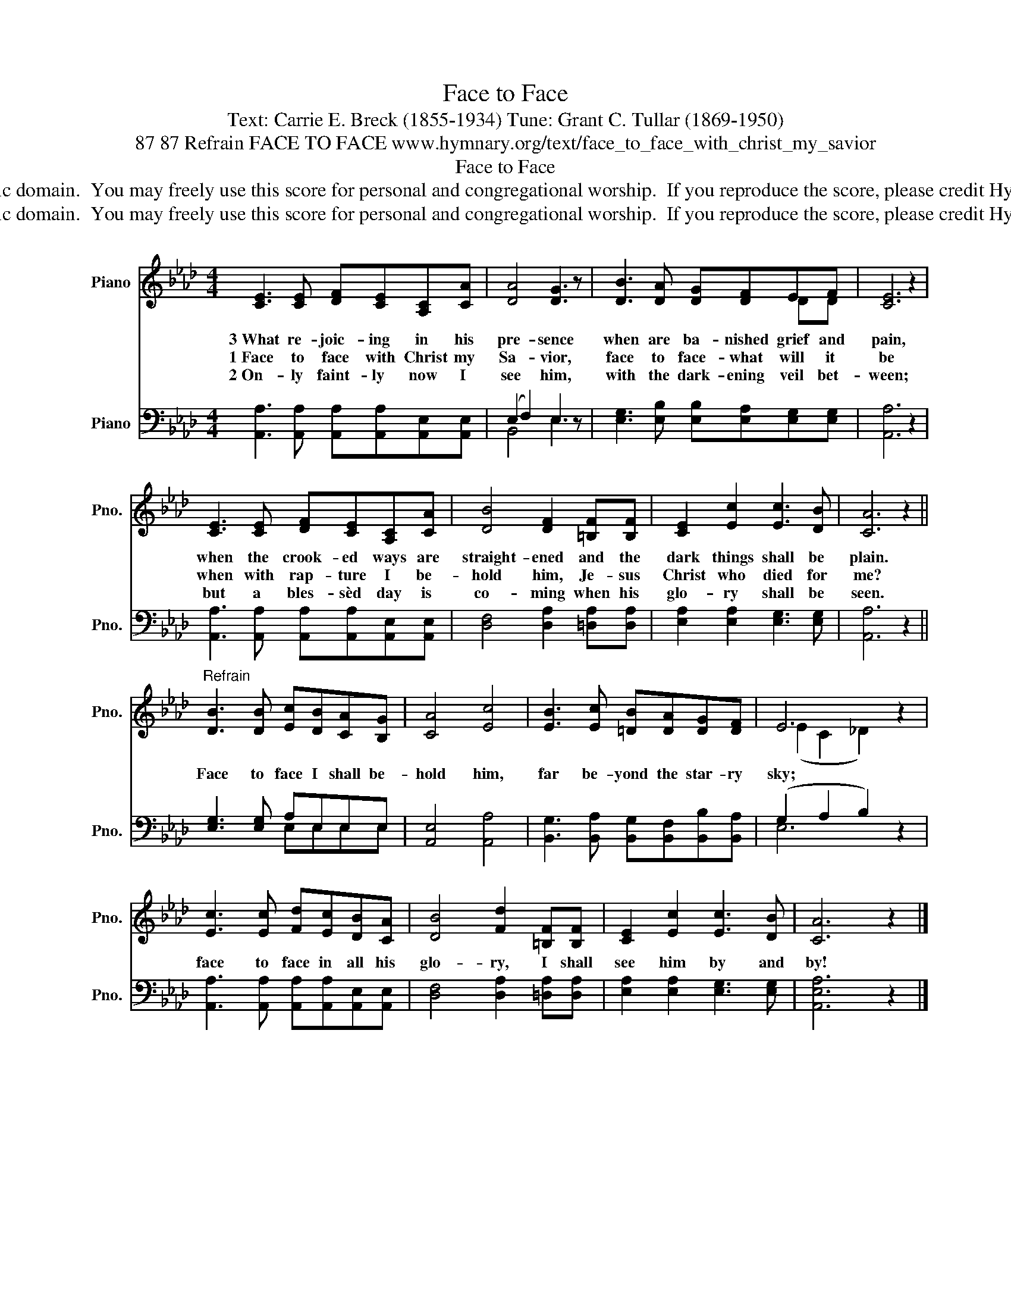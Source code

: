 X:1
T:Face to Face
T:Text: Carrie E. Breck (1855-1934) Tune: Grant C. Tullar (1869-1950)
T:87 87 Refrain FACE TO FACE www.hymnary.org/text/face_to_face_with_christ_my_savior
T:Face to Face
T:This hymn is in the public domain.  You may freely use this score for personal and congregational worship.  If you reproduce the score, please credit Hymnary.org as the source. 
T:This hymn is in the public domain.  You may freely use this score for personal and congregational worship.  If you reproduce the score, please credit Hymnary.org as the source. 
Z:This hymn is in the public domain.  You may freely use this score for personal and congregational worship.  If you reproduce the score, please credit Hymnary.org as the source.
%%score ( 1 2 ) ( 3 4 )
L:1/8
M:4/4
K:Ab
V:1 treble nm="Piano" snm="Pno."
V:2 treble 
V:3 bass nm="Piano" snm="Pno."
V:4 bass 
V:1
 [CE]3 [CE] [DF][CE][A,C][CA] | [DA]4 [DG]3 z | [DB]3 [DA] [DG][DF]EF | [CE]6 z2 | %4
w: 3~What re- joic- ing in his|pre- sence|when are ba- nished grief and|pain,|
w: 1~Face to face with Christ my|Sa- vior,|face to face- what will it|be|
w: 2~On- ly faint- ly now I|see him,|with the dark- ening veil bet-|ween;|
 [CE]3 [CE] [DF][CE][A,C][CA] | [DB]4 [DF]2 [=B,F][B,F] | [CE]2 [Ec]2 [Ec]3 [DB] | [CA]6 z2 || %8
w: when the crook- ed ways are|straight- ened and the|dark things shall be|plain.|
w: when with rap- ture I be-|hold him, Je- sus|Christ who died for|me?|
w: but a bles- sèd day is|co- ming when his|glo- ry shall be|seen.|
"^Refrain" [DB]3 [DB] [Ec][DB][CA][B,G] | [CA]4 [Ec]4 | [EB]3 [Ec] [=DB][DA][DG][DF] | E6 z2 | %12
w: Face to face I shall be-|hold him,|far be- yond the star- ry|sky;|
w: ||||
w: ||||
 [Ec]3 [Ec] [Fd][Ec][DB][CA] | [DB]4 [Fd]2 [=B,F][B,F] | [CE]2 [Ec]2 [Ec]3 [DB] | [CA]6 z2 |] %16
w: face to face in all his|glo- ry, I shall|see him by and|by!|
w: ||||
w: ||||
V:2
 x8 | x8 | x6 DD | x8 | x8 | x8 | x8 | x8 || x8 | x8 | x8 | (E2 C2 _D2) x2 | x8 | x8 | x8 | x8 |] %16
V:3
 [A,,A,]3 [A,,A,] [A,,A,][A,,A,][A,,E,][A,,E,] | (E,2 F,2) E,3 z | %2
 [E,G,]3 [E,B,] [E,B,][E,A,][E,G,][E,G,] | [A,,A,]6 z2 | %4
 [A,,A,]3 [A,,A,] [A,,A,][A,,A,][A,,E,][A,,E,] | [D,F,]4 [D,A,]2 [=D,A,][D,A,] | %6
 [E,A,]2 [E,A,]2 [E,G,]3 [E,G,] | [A,,A,]6 z2 || [E,G,]3 [E,G,] A,E,E,E, | [A,,E,]4 [A,,A,]4 | %10
 [B,,G,]3 [B,,A,] [B,,G,][B,,F,][B,,B,][B,,A,] | (G,2 A,2 B,2) z2 | %12
 [A,,A,]3 [A,,A,] [A,,A,][A,,A,][A,,E,][A,,E,] | [D,F,]4 [D,A,]2 [=D,A,][D,A,] | %14
 [E,A,]2 [E,A,]2 [E,G,]3 [E,G,] | [A,,E,A,]6 z2 |] %16
V:4
 x8 | B,,4 E,3 x | x8 | x8 | x8 | x8 | x8 | x8 || x4 E,E,E,E, | x8 | x8 | E,6 x2 | x8 | x8 | x8 | %15
 x8 |] %16

